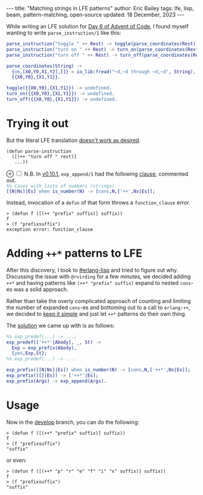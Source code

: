 #+options: toc:nil
#+begin_export html
---
title:  "Matching strings in LFE patterns"
author: Eric Bailey
tags: lfe, lisp, beam, pattern-matching, open-source
updated: 18 December, 2023
---
#+end_export

While writing an LFE solution for [[https://adventofcode.com/2015/day/6][Day 6 of Advent of Code]], I found myself
wanting to write ~parse_instruction/1~ like this:
#+begin_src erlang
parse_instruction("toggle " ++ Rest) -> toggle(parse_coordinates(Rest));
parse_instruction("turn on " ++ Rest) -> turn_on(parse_coordinates(Rest));
parse_instruction("turn off " ++ Rest) -> turn_off(parse_coordinates(Rest)).

parse_coordinates(String) ->
  {ok,[X0,Y0,X1,Y2],[]} = io_lib:fread("~d,~d through ~d,~d", String),
  {{X0,Y0},{X1,Y1}}.

toggle({{X0,Y0},{X1,Y1}}) -> undefined.
turn_on({{X0,Y0},{X1,Y1}}) -> undefined.
turn_off({{X0,Y0},{X1,Y1}}) -> undefined.
#+end_src

* Trying it out
:PROPERTIES:
:header-args: :exports code
:END:

But the literal LFE translation [[https://github.com/rvirding/lfe/issues/176][doesn't work as desired]].
#+begin_src lfe
(defun parse-instruction
  ([(++ "turn off " rest)]
   ...))
#+end_src

@@html:<label for="mn-exp_append-before" class="margin-toggle">&#8853;</label>@@
@@html:<input type="checkbox" id="mn-exp_append-before" class="margin-toggle"/>@@
@@html:<span class="marginnote">@@
N.B. In [[https://github.com/rvirding/lfe/releases/tag/v0.10.1][v0.10.1]], ~exp_append/1~ had the following [[https://github.com/rvirding/lfe/blob/v0.10.1/src/lfe_macro.erl#L911-L912][clause]], commented out.@@html:<br/>@@
src_erlang{%% Cases with lists of numbers (strings).}@@html:<br/>@@
src_erlang{[[N|Ns]|Es] when is_number(N) -> [cons,N,['++',Ns|Es]];}
@@html:</span>@@

Instead, invocation of a ~defun~ of that form throws a =function_clause= error.
#+begin_src lfe :exports code
> (defun f ([(++ "prefix" suffix)] suffix))
f
> (f "prefixsuffix")
exception error: function_clause
#+end_src

* Adding ~++*~ patterns to LFE

After this discovery, I took to [[http://webchat.freenode.net/?channels=erlang-lisp][#erlang-lisp]] and tried to figure out why.
Discussing the issue with =@rvirding= for a few minutes, we decided adding ~++*~
and having patterns like ~(++* "prefix" suffix)~ expand to nested ~cons~-es was
a solid approach.

Rather than take the overly complicated approach of counting and limiting the
number of expanded ~cons~-es and bottoming out to a call to ~erlang:++~, we
decided to [[http://www.catb.org/jargon/html/K/KISS-Principle.html][keep it simple]] and just let ~++*~ patterns do their own thing.

The [[https://github.com/rvirding/lfe/compare/b867573e9d144988b5bc70bfe00aa08b27b3a7d6...a5d7c23ebd3005d4f9ff8714d8e02f06aa2d6abe][solution]] we came up with is as follows:
#+begin_src erlang
%% exp_predef(...) -> ...;
exp_predef(['++*'|Abody], _, St) ->
  Exp = exp_prefix(Abody),
  {yes,Exp,St};
%% exp_predef(...) -> ....

exp_prefix([[N|Ns]|Es]) when is_number(N) -> [cons,N,['++*',Ns|Es]];
exp_prefix([[]|Es]) -> ['++*'|Es];
exp_prefix(Args) -> exp_append(Args).
#+end_src

* Usage

Now in the [[https://github.com/rvirding/lfe/tree/develop][develop]] branch, you can do the following:
#+begin_src lfe
> (defun f ([(++* "prefix" suffix)] suffix))
f
> (f "prefixsuffix")
"suffix"
#+end_src

or even:
#+begin_src lfe
> (defun f ([(++* "p" "r" "e" "f" "i" "x" suffix)] suffix))
f
> (f "prefixsuffix")
"suffix"
#+end_src
